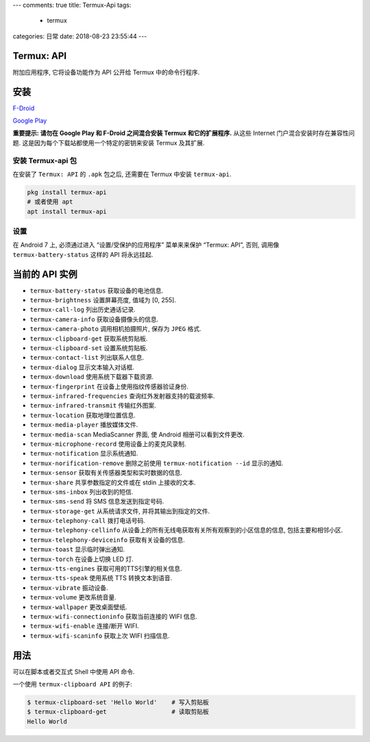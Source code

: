 ---
comments: true
title: Termux-Api
tags:
  - termux
categories: 日常
date: 2018-08-23 23:55:44
---

Termux: API
===========

附加应用程序, 它将设备功能作为 API 公开给 Termux 中的命令行程序.

安装
====

`F-Droid <https://f-droid.org/packages/com.termux.api/>`__

`Google
Play <https://play.google.com/store/apps/details?id=com.termux.api>`__

**重要提示: 请勿在 Google Play 和 F-Droid 之间混合安装 Termux
和它的扩展程序.** 从这些 Internet 门户混合安装时存在兼容性问题.
这是因为每个下载站都使用一个特定的密钥来安装 Termux 及其扩展.

安装 Termux-api 包
------------------

在安装了 ``Termux: API`` 的 ``.apk`` 包之后, 还需要在 Termux 中安装
``termux-api``.

.. code:: sh

   pkg install termux-api
   # 或者使用 apt
   apt install termux-api

设置
----

在 Android 7 上, 必须通过进入 “设置/受保护的应用程序” 菜单来来保护
“Termux: API”, 否则, 调用像 ``termux-battery-status`` 这样的 API
将永远挂起.

当前的 API 实例
===============

-  ``termux-battery-status`` 获取设备的电池信息.
-  ``termux-brightness`` 设置屏幕亮度, 值域为 [0, 255].
-  ``termux-call-log`` 列出历史通话记录.
-  ``termux-camera-info`` 获取设备摄像头的信息.
-  ``termux-camera-photo`` 调用相机拍摄照片, 保存为 ``JPEG`` 格式.
-  ``termux-clipboard-get`` 获取系统剪贴板.
-  ``termux-clipboard-set`` 设置系统剪贴板.
-  ``termux-contact-list`` 列出联系人信息.
-  ``termux-dialog`` 显示文本输入对话框.
-  ``termux-download`` 使用系统下载器下载资源.
-  ``termux-fingerprint`` 在设备上使用指纹传感器验证身份.
-  ``termux-infrared-frequencies`` 查询红外发射器支持的载波频率.
-  ``termux-infrared-transmit`` 传输红外图案.
-  ``termux-location`` 获取地理位置信息.
-  ``termux-media-player`` 播放媒体文件.
-  ``termux-media-scan`` MediaScanner 界面, 使 Android
   相册可以看到文件更改.
-  ``termux-microphone-record`` 使用设备上的麦克风录制.
-  ``termux-notification`` 显示系统通知.
-  ``termux-norification-remove`` 删除之前使用
   ``termux-notification --id`` 显示的通知.
-  ``termux-sensor`` 获取有关传感器类型和实时数据的信息.
-  ``termux-share`` 共享参数指定的文件或在 stdin 上接收的文本.
-  ``termux-sms-inbox`` 列出收到的短信.
-  ``termux-sms-send`` 将 SMS 信息发送到指定号码.
-  ``termux-storage-get`` 从系统请求文件, 并将其输出到指定的文件.
-  ``termux-telephony-call`` 拨打电话号码.
-  ``termux-telephony-cellinfo``
   从设备上的所有无线电获取有关所有观察到的小区信息的信息,
   包括主要和相邻小区.
-  ``termux-telephony-deviceinfo`` 获取有关设备的信息.
-  ``termux-toast`` 显示临时弹出通知.
-  ``termux-torch`` 在设备上切换 LED 灯.
-  ``termux-tts-engines`` 获取可用的TTS引擎的相关信息.
-  ``termux-tts-speak`` 使用系统 TTS 转换文本到语音.
-  ``termux-vibrate`` 振动设备.
-  ``termux-volume`` 更改系统音量.
-  ``termux-wallpaper`` 更改桌面壁纸.
-  ``termux-wifi-connectioninfo`` 获取当前连接的 WIFI 信息.
-  ``termux-wifi-enable`` 连接/断开 WIFI.
-  ``termux-wifi-scaninfo`` 获取上次 WIFI 扫描信息.

用法
====

可以在脚本或者交互式 Shell 中使用 API 命令.

一个使用 ``termux-clipboard API`` 的例子:

.. code:: sh

   $ termux-clipboard-set 'Hello World'    # 写入剪贴板
   $ termux-clipboard-get                  # 读取剪贴板
   Hello World
